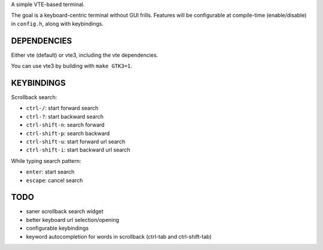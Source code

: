 A simple VTE-based terminal.

The goal is a keyboard-centric terminal without GUI frills. Features will be
configurable at compile-time (enable/disable) in ``config.h``, along with
keybindings.

DEPENDENCIES
============

Either vte (default) or vte3, including the vte dependencies.

You can use vte3 by building with ``make GTK3=1``.

KEYBINDINGS
===========

Scrollback search:

* ``ctrl-/``: start forward search
* ``ctrl-?``: start backward search
* ``ctrl-shift-n``: search forward
* ``ctrl-shift-p``: search backward
* ``ctrl-shift-u``: start forward url search
* ``ctrl-shift-i``: start backward url search

While typing search pattern:

* ``enter``: start search
* ``escape``: cancel search

TODO
====

* saner scrollback search widget
* better keyboard url selection/opening
* configurable keybindings
* keyword autocompletion for words in scrollback (ctrl-tab and ctrl-shift-tab)
